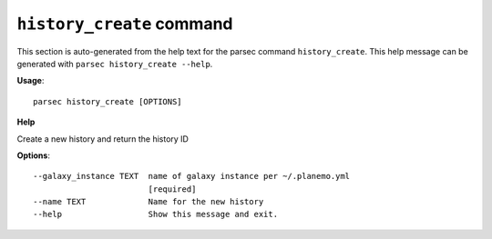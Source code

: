 
``history_create`` command
===============================

This section is auto-generated from the help text for the parsec command
``history_create``. This help message can be generated with ``parsec history_create
--help``.

**Usage**::

    parsec history_create [OPTIONS]

**Help**

Create a new history and return the history ID

**Options**::


      --galaxy_instance TEXT  name of galaxy instance per ~/.planemo.yml
                              [required]
      --name TEXT             Name for the new history
      --help                  Show this message and exit.
    
